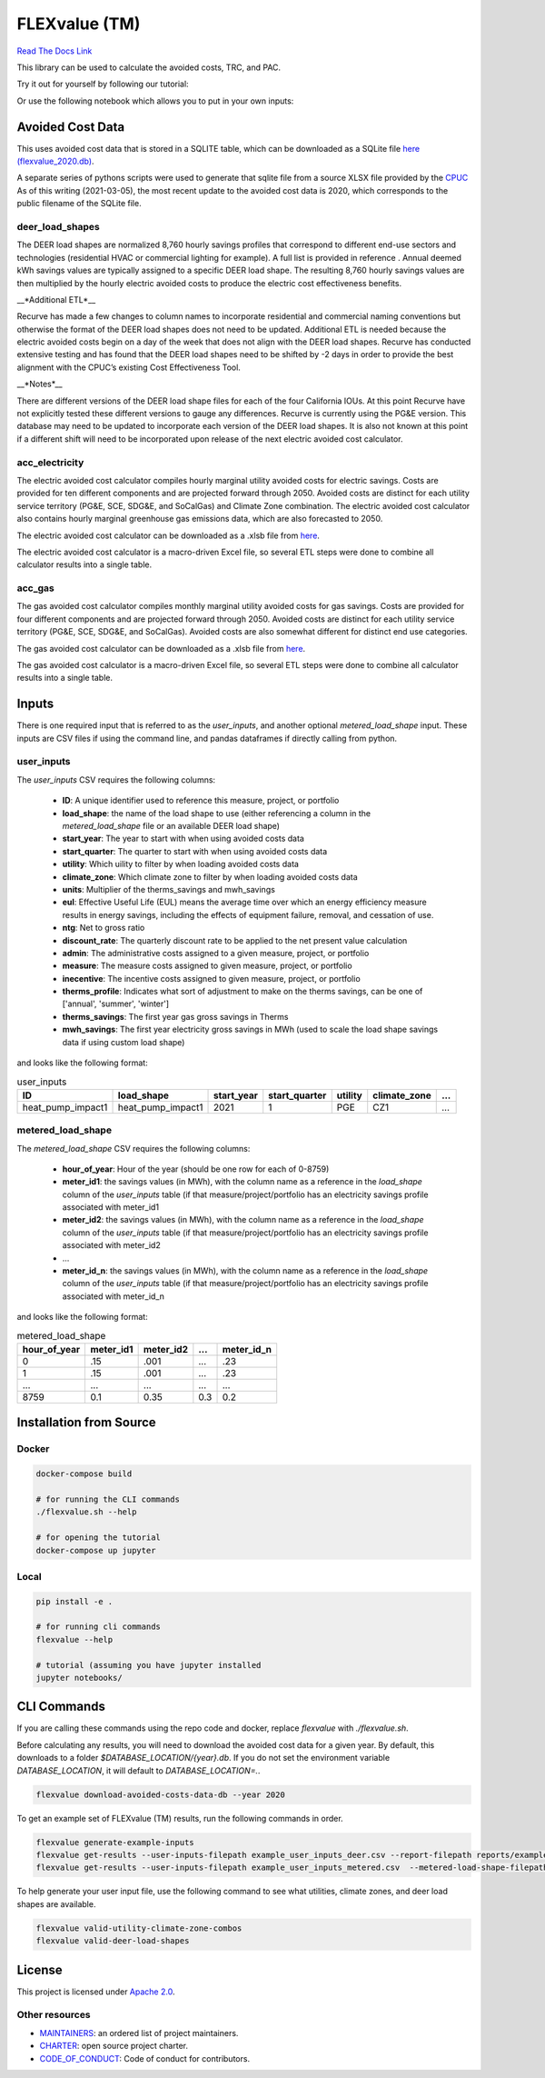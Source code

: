 FLEXvalue (TM)
**************

`Read The Docs Link <https://recurve-analytics-inc-flexvalue.readthedocs-hosted.com/en/latest/>`_

.. image:: https://readthedocs.com/projects/recurve-analytics-inc-flexvalue/badge/?version=latest&token=03dc3e4930d430d47b5d1169ec38ad7df5d2bc70f69689d1e845b56596bcf590
    :target: https://recurve-analytics-inc-flexvalue.readthedocs-hosted.com/en/latest/?badge=latest
    :alt: Documentation Status

This library can be used to calculate the avoided costs, TRC, and PAC.

Try it out for yourself by following our tutorial: 

.. image:: https://colab.research.google.com/assets/colab-badge.svg
    :target: https://colab.research.google.com/github/recurve-methods/flexvalue/blob/master/notebooks/tutorial.ipynb

Or use the following notebook which allows you to put in your own inputs: 

.. image:: https://colab.research.google.com/assets/colab-badge.svg
    :target: https://colab.research.google.com/github/recurve-methods/flexvalue/blob/master/notebooks/colab.ipynb

Avoided Cost Data
#################

This uses avoided cost data that is stored in a SQLITE table, which can be
downloaded as a SQLite file `here (flexvalue_2020.db) <https://storage.googleapis.com/flexvalue-public-resources/2020.db>`_.

A separate series of pythons scripts were used to generate that sqlite file from a source XLSX file provided by the `CPUC <https://www.cpuc.ca.gov/general.aspx?id=5267>`_ As of this writing (2021-03-05), the most recent update to the avoided cost data is 2020, which corresponds to the public filename of the SQLite file. 

deer_load_shapes
----------------

The DEER load shapes are normalized 8,760 hourly savings profiles that correspond to different end-use sectors and technologies (residential HVAC or commercial lighting for example). A full list is provided in reference . Annual deemed kWh savings values are typically assigned to a specific DEER load shape. The resulting 8,760 hourly savings values are then multiplied by the hourly electric avoided costs to produce the electric cost effectiveness benefits.

__*Additional ETL*__

Recurve has made a few changes to column names to incorporate residential and commercial naming conventions but otherwise the format of the DEER load shapes does not need to be updated. Additional ETL is needed because the electric avoided costs begin on a day of the week that does not align with the DEER load shapes. Recurve has conducted extensive testing and has found that the DEER load shapes need to be shifted by -2 days in order to provide the best alignment with the CPUC’s existing Cost Effectiveness Tool.

__*Notes*__

There are different versions of the DEER load shape files for each of the four California IOUs. At this point Recurve have not explicitly tested these different versions to gauge any differences. Recurve is currently using  the PG&E version. This database may need to be updated to incorporate each version of the DEER load shapes. It is also not known at this point if a different shift will need to be incorporated upon release of the next electric avoided cost calculator.

acc_electricity
---------------

The electric avoided cost calculator compiles hourly marginal utility avoided costs for electric savings. Costs are provided for ten different components and are projected forward through 2050. Avoided costs are distinct for each utility service territory (PG&E, SCE, SDG&E, and SoCalGas) and Climate Zone combination. The electric avoided cost calculator also contains hourly marginal greenhouse gas emissions data, which are also forecasted to 2050.

The electric avoided cost calculator can be downloaded as a .xlsb file from `here <https://www.cpuc.ca.gov/General.aspx?id=5267)>`_.

The electric avoided cost calculator is a macro-driven Excel file, so several ETL steps were done to combine all calculator results into a single table.

acc_gas
-------

The gas avoided cost calculator compiles monthly marginal utility avoided costs for gas savings. Costs are provided for four different components and are projected forward through 2050. Avoided costs are distinct for each utility service territory (PG&E, SCE, SDG&E, and SoCalGas). Avoided costs are also somewhat different for distinct end use categories.

The gas avoided cost calculator can be downloaded as a .xlsb file from `here <https://www.cpuc.ca.gov/General.aspx?id=5267)>`_.

The gas avoided cost calculator is a macro-driven Excel file, so several ETL steps were done to combine all calculator results into a single table.


Inputs
######

There is one required input that is referred to as the `user_inputs`, and another optional `metered_load_shape` input. These inputs are CSV files if using the command line, and pandas dataframes if directly calling from python. 

user_inputs
-----------

The `user_inputs` CSV requires the following columns:

    - **ID**: A unique identifier used to reference this measure, project, or portfolio
    - **load_shape**: the name of the load shape to use (either referencing a column in the `metered_load_shape` file or an available DEER load shape)
    - **start_year**: The year to start with when using avoided costs data
    - **start_quarter**: The quarter to start with when using avoided costs data
    - **utility**: Which uility to filter by when loading avoided costs data
    - **climate_zone**: Which climate zone to filter by when loading avoided costs data
    - **units**: Multiplier of the therms_savings and mwh_savings
    - **eul**: Effective Useful Life (EUL) means the average time over which an energy efficiency measure results in energy savings, including the effects of equipment failure, removal, and cessation of use.
    - **ntg**: Net to gross ratio
    - **discount_rate**: The quarterly discount rate to be applied to the net present value calculation
    - **admin**: The administrative costs assigned to a given measure, project, or portfolio
    - **measure**: The measure costs assigned to given measure, project, or portfolio
    - **inecentive**: The incentive costs assigned to given measure, project, or portfolio
    - **therms_profile**: Indicates what sort of adjustment to make on the therms savings, can be one of ['annual', 'summer', 'winter']
    - **therms_savings**: The first year gas gross savings in Therms
    - **mwh_savings**: The first year electricity gross savings in MWh (used to scale the load shape savings data if using custom load shape)

and looks like the following format:

.. list-table:: user_inputs
    :header-rows: 1

    * - ID
      - load_shape
      - start_year
      - start_quarter
      - utility
      - climate_zone
      - ...
    * - heat_pump_impact1
      - heat_pump_impact1
      - 2021
      - 1
      - PGE
      - CZ1
      - ...

metered_load_shape
------------------

The `metered_load_shape` CSV requires the following columns:

    - **hour_of_year**: Hour of the year (should be one row for each of 0-8759)
    - **meter_id1**: the savings values (in MWh), with the column name as a reference in the `load_shape` column of the `user_inputs` table (if that measure/project/portfolio has an electricity savings profile associated with meter_id1
    - **meter_id2**: the savings values (in MWh), with the column name as a reference in the `load_shape` column of the `user_inputs` table (if that measure/project/portfolio has an electricity savings profile associated with meter_id2
    - ...
    - **meter_id_n**: the savings values (in MWh), with the column name as a reference in the `load_shape` column of the `user_inputs` table (if that measure/project/portfolio has an electricity savings profile associated with meter_id_n


and looks like the following format:

.. list-table:: metered_load_shape
    :header-rows: 1

    * - hour_of_year
      - meter_id1
      - meter_id2
      - ...
      - meter_id_n
    * - 0
      - .15
      - .001
      - ...
      - .23
    * - 1
      - .15
      - .001
      - ...
      - .23
    * - ...
      - ...
      - ...
      - ...
      - ...
    * - 8759
      - 0.1
      - 0.35
      - 0.3
      - 0.2


Installation from Source
########################

Docker
------

.. code-block:: shell

  docker-compose build

  # for running the CLI commands
  ./flexvalue.sh --help

  # for opening the tutorial
  docker-compose up jupyter

Local
-----

.. code-block:: shell
  
  pip install -e .

  # for running cli commands
  flexvalue --help

  # tutorial (assuming you have jupyter installed
  jupyter notebooks/

CLI Commands
############

If you are calling these commands using the repo code and docker, replace `flexvalue` with `./flexvalue.sh`.

Before calculating any results, you will need to download the avoided cost data for a given year. By default, this downloads to a folder `$DATABASE_LOCATION/{year}.db`. If you do not set the environment variable `DATABASE_LOCATION`, it will default to `DATABASE_LOCATION=.`.

.. code-block:: shell

    flexvalue download-avoided-costs-data-db --year 2020

To get an example set of FLEXvalue (TM) results, run the following commands in order.

.. code-block:: shell

    flexvalue generate-example-inputs
    flexvalue get-results --user-inputs-filepath example_user_inputs_deer.csv --report-filepath reports/example_report_deer.html
    flexvalue get-results --user-inputs-filepath example_user_inputs_metered.csv  --metered-load-shape-filepath example_metered_load_shape.csv --report-filepath reports/example_report_metered.html

To help generate your user input file, use the following command to see what utilities, climate zones, and deer load shapes are available.

.. code-block:: shell

    flexvalue valid-utility-climate-zone-combos
    flexvalue valid-deer-load-shapes

License
#######

This project is licensed under `Apache 2.0 <LICENSE.md>`_.

Other resources
---------------

- `MAINTAINERS <MAINTAINERS.md>`_: an ordered list of project maintainers.
- `CHARTER <CHARTER.md>`_: open source project charter.
- `CODE_OF_CONDUCT <CODE_OF_CONDUCT.md>`_: Code of conduct for contributors.
